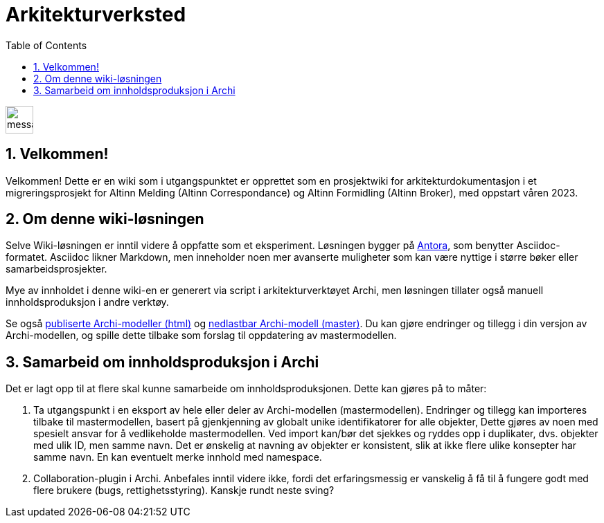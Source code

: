 = Arkitekturverksted
:wysiwig_editing: 1
ifeval::[{wysiwig_editing} == 1]
:imagepath: ../images/
endif::[]
ifeval::[{wysiwig_editing} == 0]
:imagepath: ROOT:
endif::[]
:toc: left
:toclevels: 3
:sectnums:
:sectnumlevels: 9

:under-construction-image: image:messaging:common:under-construction.png[width=40]
//:under-construction-image: image::under-construction.png[width=40,float="left"]


{under-construction-image}

//image::under-construction.png[width=40,float="left"] 
//I arbeid

== Velkommen!

Velkommen! Dette er en wiki som i utgangspunktet er opprettet som en prosjektwiki for arkitekturdokumentasjon i et migreringsprosjekt for Altinn Melding (Altinn Correspondance) og Altinn Formidling (Altinn Broker), med oppstart våren 2023.

== Om denne wiki-løsningen
Selve Wiki-løsningen er inntil videre å oppfatte som et eksperiment. Løsningen bygger på link:https://antora.org/[Antora], som benytter Asciidoc-formatet. Asciidoc likner Markdown, men inneholder noen mer avanserte muligheter som kan være nyttige i større bøker eller samarbeidsprosjekter.

Mye av innholdet i denne wiki-en er generert via script i arkitekturverktøyet Archi, men løsningen tillater også manuell innholdsproduksjon i andre verktøy.
    
Se også link:https://altinn.github.io/ark/models/archi-all[publiserte Archi-modeller (html)] og link:https://github.com/Altinn/ark/blob/master/docs/models/archi-all/Altinn%20modellbibliotek%20(Archi).archimate[nedlastbar Archi-modell (master)]. Du kan gjøre endringer og tillegg i din versjon av Archi-modellen, og spille dette tilbake som forslag til oppdatering av mastermodellen. 


== Samarbeid om innholdsproduksjon i Archi
Det er lagt opp til at flere skal kunne samarbeide om innholdsproduksjonen. Dette kan gjøres på to måter:

1. Ta utgangspunkt i en eksport av hele eller deler av Archi-modellen (mastermodellen). Endringer og tillegg kan importeres tilbake  til mastermodellen, basert på gjenkjenning av globalt unike identifikatorer for alle objekter, Dette gjøres av noen med spesielt ansvar for å vedlikeholde mastermodellen. Ved import kan/bør det sjekkes og ryddes opp i duplikater, dvs. objekter med ulik ID, men samme navn. Det er ønskelig at navning av objekter er konsistent, slik at ikke flere ulike konsepter har samme navn. En kan eventuelt merke innhold med namespace.


2. Collaboration-plugin i Archi. Anbefales inntil videre ikke, fordi det erfaringsmessig er vanskelig å få til å fungere godt med flere brukere (bugs, rettighetsstyring). Kanskje rundt neste sving?
